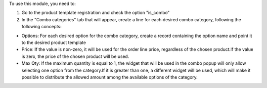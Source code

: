 To use this module, you need to:

#. Go to the product template registration and check the option "is_combo"

#. In the "Combo categories" tab that will appear, create a line for each desired combo category, following the following concepts:

* Options: For each desired option for the combo category, create a record containing the option name and point it to the desired product template

* Price: If the value is non-zero, it will be used for the order line price, regardless of the chosen product.If the value is zero, the price of the chosen product will be used.

* Max Qty: If the maximum quantity is equal to 1, the widget that will be used in the combo popup will only allow selecting one option from the category.If it is greater than one, a different widget will be used, which will make it possible to distribute the allowed amount among the available options of the category.
